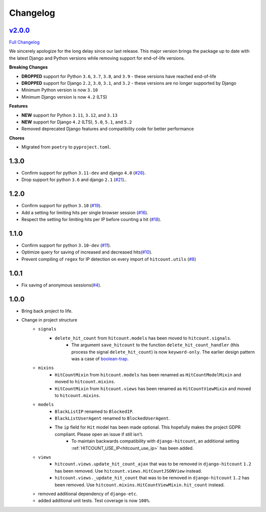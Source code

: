 Changelog
=========

`v2.0.0 <https://github.com/abhiabhi94/dj-hitcount/tree/v2.0.0>`__
----------------------------------------------------------------------------------------

`Full
Changelog <https://github.com/abhiabhi94/dj-hitcount/compare/v1.3.0...v2.0.0>`__

We sincerely apologize for the long delay since our last release. This major version brings
the package up to date with the latest Django and Python versions while removing support
for end-of-life versions.

**Breaking Changes**

- **DROPPED** support for Python ``3.6``, ``3.7``, ``3.8``, and ``3.9`` - these versions have reached end-of-life
- **DROPPED** support for Django ``2.2``, ``3.0``, ``3.1``, and ``3.2`` - these versions are no longer supported by Django
- Minimum Python version is now ``3.10``
- Minimum Django version is now ``4.2`` (LTS)

**Features**

- **NEW** support for Python ``3.11``, ``3.12``, and ``3.13``
- **NEW** support for Django ``4.2`` (LTS), ``5.0``, ``5.1``, and ``5.2``
- Removed deprecated Django features and compatibility code for better performance

**Chores**

- Migrated from ``poetry`` to ``pyproject.toml``.


1.3.0
-----

- Confirm support for python ``3.11-dev`` and django ``4.0`` (`#26`_).
- Drop support for python ``3.6`` and django ``2.1`` (`#21`_)..

.. _#26: https://github.com/abhiabhi94/dj-hitcount/pull/26/
.. _#21: https://github.com/abhiabhi94/dj-hitcount/pull/21/

1.2.0
-----

- Confirm support for python ``3.10`` (`#19`_).
- Add a setting for limiting hits per single browser session (`#16`_).
- Respect the setting for limiting hits per IP before counting a hit (`#18`_).

.. _#18: https://github.com/abhiabhi94/dj-hitcount/pull/18/
.. _#16: https://github.com/abhiabhi94/dj-hitcount/pull/16/
.. _#19: https://github.com/abhiabhi94/dj-hitcount/pull/19/

1.1.0
-----

- Confirm support for python ``3.10-dev`` (`#11`_).
- Optimize query for saving of increased and decreased hits(`#10`_).
- Prevent compiling of ``regex`` for IP detection on every import of ``hitcount.utils`` (`#8`_)

.. _#8: https://github.com/abhiabhi94/dj-hitcount/pull/8/
.. _#10: https://github.com/abhiabhi94/dj-hitcount/pull/10/
.. _#11: https://github.com/abhiabhi94/dj-hitcount/pull/11/

1.0.1
-----

- Fix saving of anonymous sessions(`#4`_).

.. _#4: https://github.com/abhiabhi94/dj-hitcount/pull/4/

1.0.0
-----

- Bring back project to life.
- Change in project structure
    - ``signals``
        - ``delete_hit_count`` from ``hitcount.models`` has been moved to ``hitcount.signals``.
            - The argument ``save_hitcount`` to the function ``delete_hit_count_handler`` (this process the signal ``delete_hit_count``) is now ``keyword-only``. The earlier design pattern was a case of `boolean-trap`_.
    - ``mixins``
        - ``HitCountMixin`` from ``hitcount.models`` has been renamed as ``HitCountModelMixin`` and moved to ``hitcount.mixins``.
        - ``HitCountMixin`` from ``hitcount.views`` has been renamed as ``HitCountViewMixin`` and moved to ``hitcount.mixins``.

    - ``models``
        - ``BlackListIP`` renamed to ``BlockedIP``.
        - ``BlackListUserAgent`` renamed to ``BlockedUserAgent``.
        - The ``ip`` field for ``Hit`` model has been made optional. This hopefully makes the project GDPR compliant. Please open an issue if still isn't.
            - To maintain backwards compatibility with ``django-hitcount``, an additional setting :ref:`HITCOUNT_USE_IP<hitcount_use_ip>` has been added.
    - ``views``
        - ``hitcount.views.update_hit_count_ajax`` that was to be removed in ``django-hitcount`` ``1.2`` has been removed. Use ``hitcount.views.HitCountJSONView`` instead.

        - ``hitcount.views._update_hit_count`` that was to be removed in ``django-hitcount`` ``1.2`` has been removed. Use ``hitcount.mixins.HitCountViewMixin.hit_count`` instead.

    - removed additional dependency of ``django-etc``.
    - added additional unit tests. Test coverage is now ``100%``.


.. _boolean-trap: https://ariya.io/2011/08/hall-of-api-shame-boolean-trap
